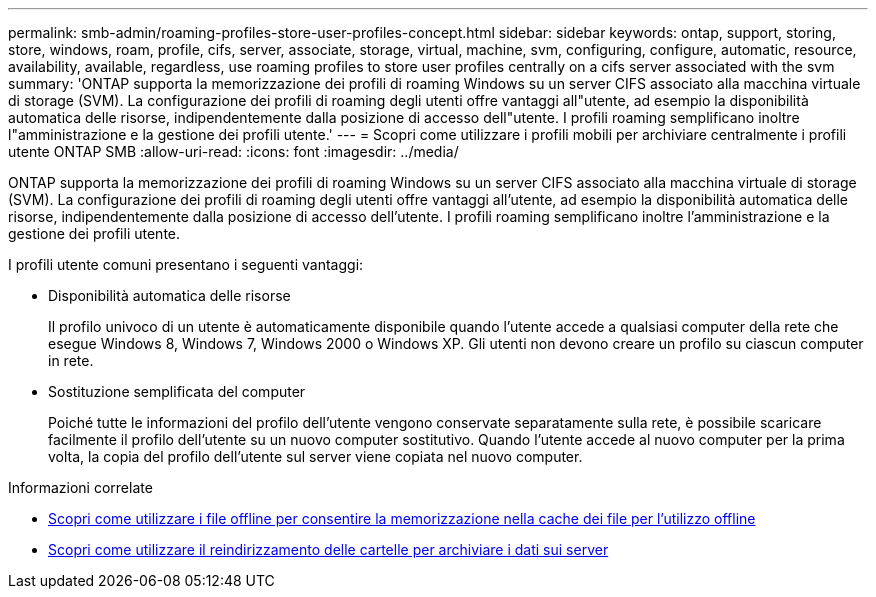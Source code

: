 ---
permalink: smb-admin/roaming-profiles-store-user-profiles-concept.html 
sidebar: sidebar 
keywords: ontap, support, storing, store, windows, roam, profile, cifs, server, associate, storage, virtual, machine, svm, configuring, configure, automatic, resource, availability, available, regardless, use roaming profiles to store user profiles centrally on a cifs server associated with the svm 
summary: 'ONTAP supporta la memorizzazione dei profili di roaming Windows su un server CIFS associato alla macchina virtuale di storage (SVM). La configurazione dei profili di roaming degli utenti offre vantaggi all"utente, ad esempio la disponibilità automatica delle risorse, indipendentemente dalla posizione di accesso dell"utente. I profili roaming semplificano inoltre l"amministrazione e la gestione dei profili utente.' 
---
= Scopri come utilizzare i profili mobili per archiviare centralmente i profili utente ONTAP SMB
:allow-uri-read: 
:icons: font
:imagesdir: ../media/


[role="lead"]
ONTAP supporta la memorizzazione dei profili di roaming Windows su un server CIFS associato alla macchina virtuale di storage (SVM). La configurazione dei profili di roaming degli utenti offre vantaggi all'utente, ad esempio la disponibilità automatica delle risorse, indipendentemente dalla posizione di accesso dell'utente. I profili roaming semplificano inoltre l'amministrazione e la gestione dei profili utente.

I profili utente comuni presentano i seguenti vantaggi:

* Disponibilità automatica delle risorse
+
Il profilo univoco di un utente è automaticamente disponibile quando l'utente accede a qualsiasi computer della rete che esegue Windows 8, Windows 7, Windows 2000 o Windows XP. Gli utenti non devono creare un profilo su ciascun computer in rete.

* Sostituzione semplificata del computer
+
Poiché tutte le informazioni del profilo dell'utente vengono conservate separatamente sulla rete, è possibile scaricare facilmente il profilo dell'utente su un nuovo computer sostitutivo. Quando l'utente accede al nuovo computer per la prima volta, la copia del profilo dell'utente sul server viene copiata nel nuovo computer.



.Informazioni correlate
* xref:offline-files-allow-caching-concept.adoc[Scopri come utilizzare i file offline per consentire la memorizzazione nella cache dei file per l'utilizzo offline]
* xref:folder-redirection-store-data-concept.adoc[Scopri come utilizzare il reindirizzamento delle cartelle per archiviare i dati sui server]

